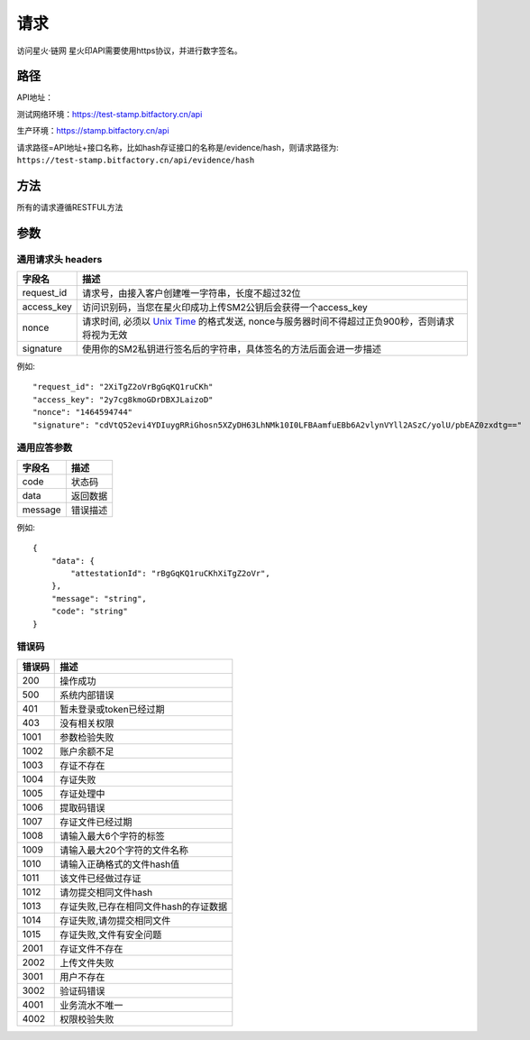 请求
==============
访问星火·链网 星火印API需要使用https协议，并进行数字签名。


路径
--------------


API地址：

测试网络环境：https://test-stamp.bitfactory.cn/api

生产环境：https://stamp.bitfactory.cn/api

请求路径=API地址+接口名称，比如hash存证接口的名称是/evidence/hash，则请求路径为:
``https://test-stamp.bitfactory.cn/api/evidence/hash``


方法
--------------

所有的请求遵循RESTFUL方法

参数
--------------

.. _Unix Time: https://en.wikipedia.org/wiki/Unix_time

通用请求头 headers
^^^^^^^^^^^^^^^

=================  ================================================================
字段名 				描述
=================  ================================================================
request_id         请求号，由接入客户创建唯一字符串，长度不超过32位
access_key         访问识别码，当您在星火印成功上传SM2公钥后会获得一个access_key
nonce              请求时间, 必须以 `Unix Time`_ 的格式发送, nonce与服务器时间不得超过正负900秒，否则请求将视为无效
signature          使用你的SM2私钥进行签名后的字符串，具体签名的方法后面会进一步描述
=================  ================================================================

例如::


    "request_id": "2XiTgZ2oVrBgGqKQ1ruCKh"
    "access_key": "2y7cg8kmoGDrDBXJLaizoD"
    "nonce": "1464594744"
    "signature": "cdVtQ52evi4YDIuygRRiGhosn5XZyDH63LhNMk10I0LFBAamfuEBb6A2vlynVYll2ASzC/yolU/pbEAZ0zxdtg=="



通用应答参数
^^^^^^^^^^^^^^^

=================  ================================================================
字段名 				描述
=================  ================================================================
code                 状态码
data                 返回数据
message              错误描述
=================  ================================================================

例如::

    {
        "data": {
            "attestationId": "rBgGqKQ1ruCKhXiTgZ2oVr",
        },
        "message": "string",
        "code": "string"
    }


错误码
^^^^^^^^^^^^^^^

=================  ================================================================
错误码 				 描述
=================  ================================================================
200                  操作成功
500                  系统内部错误
401                  暂未登录或token已经过期
403                  没有相关权限
1001                 参数检验失败
1002                 账户余额不足
1003                 存证不存在
1004                 存证失败
1005                 存证处理中
1006                 提取码错误
1007                 存证文件已经过期
1008                 请输入最大6个字符的标签
1009                 请输入最大20个字符的文件名称
1010                 请输入正确格式的文件hash值
1011                 该文件已经做过存证
1012                 请勿提交相同文件hash
1013                 存证失败,已存在相同文件hash的存证数据
1014                 存证失败,请勿提交相同文件
1015                 存证失败,文件有安全问题
2001                 存证文件不存在
2002                 上传文件失败
3001                 用户不存在
3002                 验证码错误
4001                 业务流水不唯一
4002                 权限校验失败
=================  ================================================================
